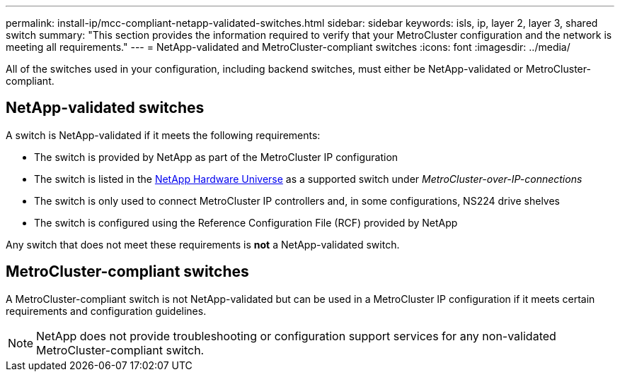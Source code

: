 ---
permalink: install-ip/mcc-compliant-netapp-validated-switches.html
sidebar: sidebar
keywords: isls, ip, layer 2, layer 3, shared switch
summary: "This section provides the information required to verify that your MetroCluster configuration and the network is meeting all requirements."
---
= NetApp-validated and MetroCluster-compliant switches
:icons: font
:imagesdir: ../media/

[.lead]
All of the switches used in your configuration, including backend switches, must either be NetApp-validated or MetroCluster-compliant. 

== NetApp-validated switches

A switch is NetApp-validated if it meets the following requirements:

* The switch is provided by NetApp as part of the MetroCluster IP configuration
* The switch is listed in the link:https://hwu.netapp.com/[NetApp Hardware Universe^] as a supported switch under _MetroCluster-over-IP-connections_
* The switch is only used to connect MetroCluster IP controllers and, in some configurations, NS224 drive shelves
* The switch is configured using the Reference Configuration File (RCF) provided by NetApp 

Any switch that does not meet these requirements is *not* a NetApp-validated switch. 

== MetroCluster-compliant switches
A MetroCluster-compliant switch is not NetApp-validated but can be used in a MetroCluster IP configuration if it meets certain requirements and configuration guidelines.

NOTE: NetApp does not provide troubleshooting or configuration support services for any non-validated MetroCluster-compliant switch.